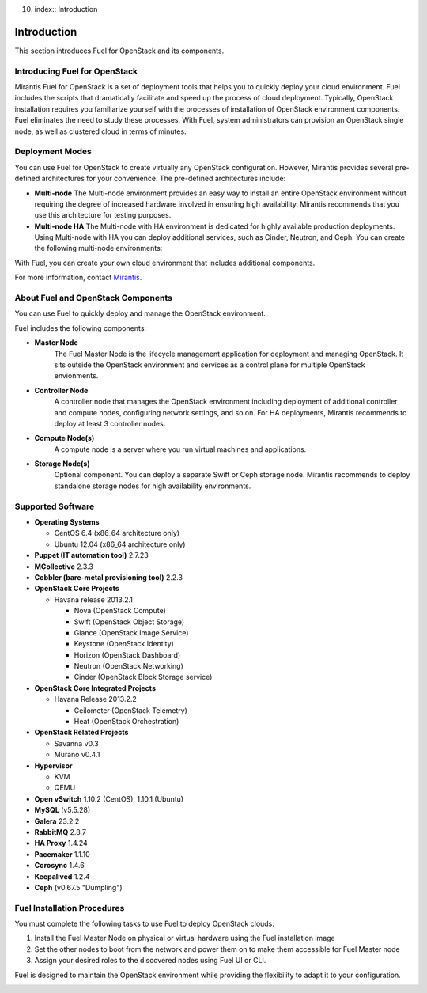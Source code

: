 10. index:: Introduction

.. _Introduction:

Introduction
================================
This section introduces Fuel for OpenStack and its components. 


Introducing Fuel for OpenStack
--------------------------------

Mirantis Fuel for OpenStack is a set of deployment tools that helps you to 
quickly deploy your cloud environment. Fuel includes the scripts that 
dramatically facilitate and speed up the process of cloud deployment. 
Typically, OpenStack installation requires you familiarize yourself 
with the processes of installation of OpenStack environment components.
Fuel eliminates the need to study these processes. With Fuel, system 
administrators can provision an OpenStack single node, as well as 
clustered cloud in terms of minutes.

Deployment Modes
-----------------------------

You can use Fuel for OpenStack to create virtually any OpenStack 
configuration. However, Mirantis provides several pre-defined 
architectures for your convenience. 
The pre-defined architectures include:
 
* **Multi-node**
  The Multi-node environment provides an easy way 
  to install an entire OpenStack environment without requiring the degree 
  of increased hardware involved in ensuring high availability.
  Mirantis recommends that you use this architecture for testing
  purposes.
  
* **Multi-node HA**
  The Multi-node with HA environment is dedicated for highly available
  production deployments. Using Multi-node with HA you can deploy
  additional services, such as Cinder, Neutron, and Ceph.
  You can create the following multi-node environments: 

With Fuel, you can create your own cloud environment that includes
additional components. 

For more information, contact `Mirantis <http://www.mirantis.com/contact/>`_.

.. seealso:: :ref:`Reference Architecture<ref-arch>`

About Fuel and OpenStack Components
-----------------------------------

You can use Fuel to quickly deploy and manage the OpenStack environment.

Fuel includes the following components:

* **Master Node**
   The Fuel Master Node is the lifecycle management application for
   deployment and managing OpenStack. It sits outside the OpenStack
   environment and services as a control plane for multiple OpenStack
   envionments. 

* **Controller Node**
   A controller node that manages the OpenStack environment including
   deployment of additional controller and compute nodes, configuring
   network settings, and so on. For HA deployments, Mirantis recommends
   to deploy at least 3 controller nodes.

* **Compute Node(s)**
   A compute node is a server where you run virtual machines and 
   applications.
  
* **Storage Node(s)**
   Optional component. You can deploy a separate Swift or Ceph storage
   node. Mirantis recommends to deploy standalone storage nodes for high 
   availability environments. 

Supported Software
------------------

* **Operating Systems**

  * CentOS 6.4 (x86_64 architecture only)
  * Ubuntu 12.04 (x86_64 architecture only)

* **Puppet (IT automation tool)** 2.7.23

* **MCollective** 2.3.3

* **Cobbler (bare-metal provisioning tool)** 2.2.3

* **OpenStack Core Projects**

  * Havana release 2013.2.1

    * Nova (OpenStack Compute)
    * Swift (OpenStack Object Storage)
    * Glance (OpenStack Image Service)
    * Keystone (OpenStack Identity)
    * Horizon (OpenStack Dashboard)
    * Neutron (OpenStack Networking)
    * Cinder (OpenStack Block Storage service)

* **OpenStack Core Integrated Projects**

  * Havana Release 2013.2.2

    * Ceilometer (OpenStack Telemetry)
    * Heat (OpenStack Orchestration)

* **OpenStack Related Projects**

  * Savanna v0.3
  * Murano v0.4.1

* **Hypervisor**

  * KVM
  * QEMU

* **Open vSwitch** 1.10.2 (CentOS), 1.10.1 (Ubuntu)

* **MySQL** (v5.5.28)

* **Galera** 23.2.2

* **RabbitMQ** 2.8.7

* **HA Proxy** 1.4.24

* **Pacemaker** 1.1.10

* **Corosync** 1.4.6

* **Keepalived** 1.2.4

* **Ceph** (v0.67.5 "Dumpling")

Fuel Installation Procedures
----------------------------
You must complete the following tasks to use Fuel to deploy OpenStack
clouds:

1. Install the Fuel Master Node on physical or virtual hardware using 
   the Fuel installation image
2. Set the other nodes to boot from the network and power them on 
   to make them accessible for Fuel Master node
3. Assign your desired roles to the discovered nodes using Fuel
   UI or CLI.

Fuel is designed to maintain the OpenStack environment while providing
the flexibility to adapt it to your configuration.

.. image:: /_images/how-it-works.*
  :width: 80%
  :align: center
